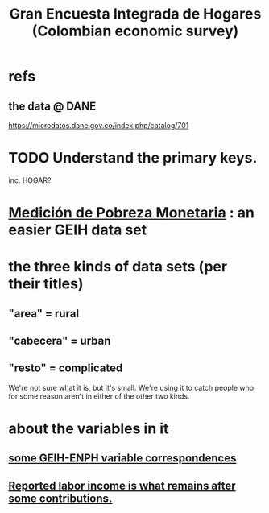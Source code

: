 :PROPERTIES:
:ID:       45a20eff-9c1e-4c93-ac93-597e81f14ef9
:ROAM_ALIASES: GEIH
:END:
#+title: Gran Encuesta Integrada de Hogares (Colombian economic survey)
* refs
** the data @ DANE
   https://microdatos.dane.gov.co/index.php/catalog/701
* TODO Understand the primary keys.
  inc. HOGAR?
* [[id:85593eb1-0594-4334-a936-6abb421c675f][Medición de Pobreza Monetaria]] : an easier GEIH data set
* the three kinds of data sets (per their titles)
** "area" = rural
** "cabecera" = urban
** "resto" = complicated
   We're not sure what it is, but it's small.
   We're using it to catch people who for some reason
   aren't in either of the other two kinds.
* about the variables in it
** [[id:84203014-dccc-4ca0-b57a-f83e52b4219b][some GEIH-ENPH variable correspondences]]
** [[id:a62dcf88-7357-4b02-b059-b418cd0aa945][Reported labor income is what remains after *some* contributions.]]
